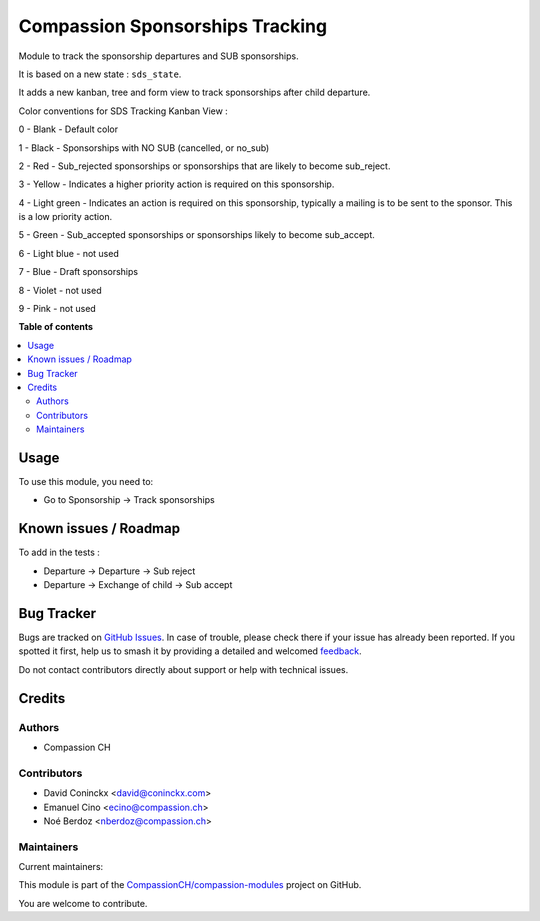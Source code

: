 ================================
Compassion Sponsorships Tracking
================================

.. 
   !!!!!!!!!!!!!!!!!!!!!!!!!!!!!!!!!!!!!!!!!!!!!!!!!!!!
   !! This file is generated by oca-gen-addon-readme !!
   !! changes will be overwritten.                   !!
   !!!!!!!!!!!!!!!!!!!!!!!!!!!!!!!!!!!!!!!!!!!!!!!!!!!!
   !! source digest: sha256:283bdbf18fbff993dc28968addb8cc301c1218ae10514a386760216029a7444b
   !!!!!!!!!!!!!!!!!!!!!!!!!!!!!!!!!!!!!!!!!!!!!!!!!!!!

.. |badge1| image:: https://img.shields.io/badge/maturity-Beta-yellow.png
    :target: https://odoo-community.org/page/development-status
    :alt: Beta
.. |badge2| image:: https://img.shields.io/badge/licence-AGPL--3-blue.png
    :target: http://www.gnu.org/licenses/agpl-3.0-standalone.html
    :alt: License: AGPL-3
.. |badge3| image:: https://img.shields.io/badge/github-CompassionCH%2Fcompassion--modules-lightgray.png?logo=github
    :target: https://github.com/CompassionCH/compassion-modules/tree/14.0/sponsorship_tracking
    :alt: CompassionCH/compassion-modules

|badge1| |badge2| |badge3|

Module to track the sponsorship departures and SUB sponsorships.

It is based on a new state : ``sds_state``.

It adds a new kanban, tree and form view to track sponsorships after child departure.

Color conventions for SDS Tracking Kanban View :

0 - Blank - Default color

1 - Black - Sponsorships with NO SUB (cancelled, or no_sub)

2 - Red - Sub_rejected sponsorships or sponsorships that are likely to become sub_reject.

3 - Yellow - Indicates a higher priority action is required on this sponsorship.

4 - Light green - Indicates an action is required on this sponsorship, typically a mailing is to be sent to the sponsor. This is a low priority action.

5 - Green - Sub_accepted sponsorships or sponsorships likely to become sub_accept.

6 - Light blue - not used

7 - Blue - Draft sponsorships

8 - Violet - not used

9 - Pink - not used

**Table of contents**

.. contents::
   :local:

Usage
=====

To use this module, you need to:

* Go to Sponsorship -> Track sponsorships

Known issues / Roadmap
======================

To add in the tests :

* Departure -> Departure -> Sub reject
* Departure -> Exchange of child -> Sub accept

Bug Tracker
===========

Bugs are tracked on `GitHub Issues <https://github.com/CompassionCH/compassion-modules/issues>`_.
In case of trouble, please check there if your issue has already been reported.
If you spotted it first, help us to smash it by providing a detailed and welcomed
`feedback <https://github.com/CompassionCH/compassion-modules/issues/new?body=module:%20sponsorship_tracking%0Aversion:%2014.0%0A%0A**Steps%20to%20reproduce**%0A-%20...%0A%0A**Current%20behavior**%0A%0A**Expected%20behavior**>`_.

Do not contact contributors directly about support or help with technical issues.

Credits
=======

Authors
~~~~~~~

* Compassion CH

Contributors
~~~~~~~~~~~~

* David Coninckx <david@coninckx.com>
* Emanuel Cino <ecino@compassion.ch>
* Noé Berdoz <nberdoz@compassion.ch>

Maintainers
~~~~~~~~~~~

.. |maintainer-ecino| image:: https://github.com/ecino.png?size=40px
    :target: https://github.com/ecino
    :alt: ecino
.. |maintainer-NoeBerdoz| image:: https://github.com/NoeBerdoz.png?size=40px
    :target: https://github.com/NoeBerdoz
    :alt: NoeBerdoz

Current maintainers:

|maintainer-ecino| |maintainer-NoeBerdoz| 

This module is part of the `CompassionCH/compassion-modules <https://github.com/CompassionCH/compassion-modules/tree/14.0/sponsorship_tracking>`_ project on GitHub.

You are welcome to contribute.

